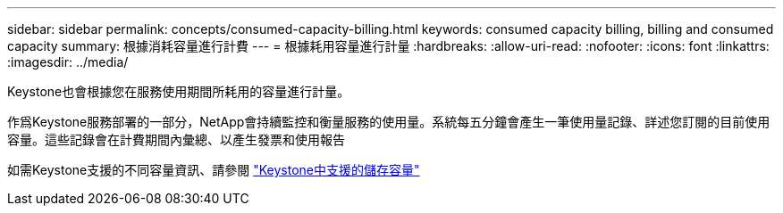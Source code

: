 ---
sidebar: sidebar 
permalink: concepts/consumed-capacity-billing.html 
keywords: consumed capacity billing, billing and consumed capacity 
summary: 根據消耗容量進行計費 
---
= 根據耗用容量進行計量
:hardbreaks:
:allow-uri-read: 
:nofooter: 
:icons: font
:linkattrs: 
:imagesdir: ../media/


[role="lead"]
Keystone也會根據您在服務使用期間所耗用的容量進行計量。

作爲Keystone服務部署的一部分，NetApp會持續監控和衡量服務的使用量。系統每五分鐘會產生一筆使用量記錄、詳述您訂閱的目前使用容量。這些記錄會在計費期間內彙總、以產生發票和使用報告

如需Keystone支援的不同容量資訊、請參閱 link:../concepts/supported-storage-capacity.html["Keystone中支援的儲存容量"]
